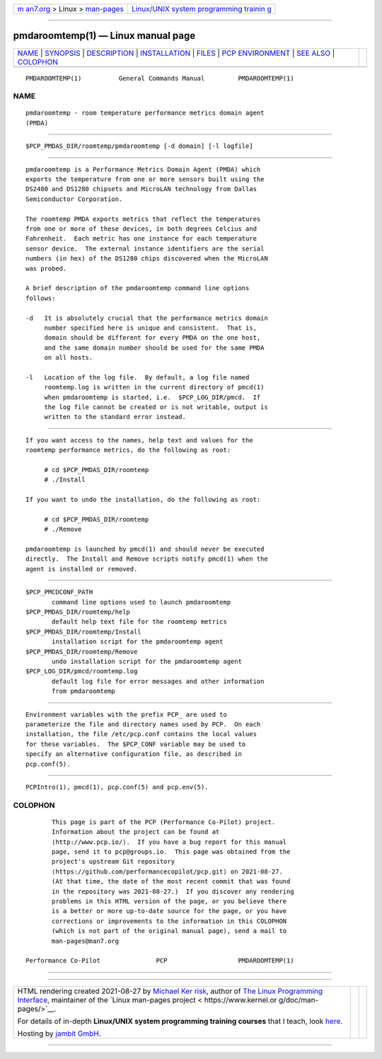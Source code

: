 .. container:: page-top

.. container:: nav-bar

   +----------------------------------+----------------------------------+
   | `m                               | `Linux/UNIX system programming   |
   | an7.org <../../../index.html>`__ | trainin                          |
   | > Linux >                        | g <http://man7.org/training/>`__ |
   | `man-pages <../index.html>`__    |                                  |
   +----------------------------------+----------------------------------+

--------------

pmdaroomtemp(1) — Linux manual page
===================================

+-----------------------------------+-----------------------------------+
| `NAME <#NAME>`__ \|               |                                   |
| `SYNOPSIS <#SYNOPSIS>`__ \|       |                                   |
| `DESCRIPTION <#DESCRIPTION>`__ \| |                                   |
| `INSTALLATION <#INSTALLATION>`__  |                                   |
| \| `FILES <#FILES>`__ \|          |                                   |
| `PCP                              |                                   |
| ENVIRONMENT <#PCP_ENVIRONMENT>`__ |                                   |
| \| `SEE ALSO <#SEE_ALSO>`__ \|    |                                   |
| `COLOPHON <#COLOPHON>`__          |                                   |
+-----------------------------------+-----------------------------------+
| .. container:: man-search-box     |                                   |
+-----------------------------------+-----------------------------------+

::

   PMDAROOMTEMP(1)          General Commands Manual         PMDAROOMTEMP(1)

NAME
-------------------------------------------------

::

          pmdaroomtemp - room temperature performance metrics domain agent
          (PMDA)


---------------------------------------------------------

::

          $PCP_PMDAS_DIR/roomtemp/pmdaroomtemp [-d domain] [-l logfile]


---------------------------------------------------------------

::

          pmdaroomtemp is a Performance Metrics Domain Agent (PMDA) which
          exports the temperature from one or more sensors built using the
          DS2480 and DS1280 chipsets and MicroLAN technology from Dallas
          Semiconductor Corporation.

          The roomtemp PMDA exports metrics that reflect the temperatures
          from one or more of these devices, in both degrees Celcius and
          Fahrenheit.  Each metric has one instance for each temperature
          sensor device.  The external instance identifiers are the serial
          numbers (in hex) of the DS1280 chips discovered when the MicroLAN
          was probed.

          A brief description of the pmdaroomtemp command line options
          follows:

          -d   It is absolutely crucial that the performance metrics domain
               number specified here is unique and consistent.  That is,
               domain should be different for every PMDA on the one host,
               and the same domain number should be used for the same PMDA
               on all hosts.

          -l   Location of the log file.  By default, a log file named
               roomtemp.log is written in the current directory of pmcd(1)
               when pmdaroomtemp is started, i.e.  $PCP_LOG_DIR/pmcd.  If
               the log file cannot be created or is not writable, output is
               written to the standard error instead.


-----------------------------------------------------------------

::

          If you want access to the names, help text and values for the
          roomtemp performance metrics, do the following as root:

               # cd $PCP_PMDAS_DIR/roomtemp
               # ./Install

          If you want to undo the installation, do the following as root:

               # cd $PCP_PMDAS_DIR/roomtemp
               # ./Remove

          pmdaroomtemp is launched by pmcd(1) and should never be executed
          directly.  The Install and Remove scripts notify pmcd(1) when the
          agent is installed or removed.


---------------------------------------------------

::

          $PCP_PMCDCONF_PATH
                 command line options used to launch pmdaroomtemp
          $PCP_PMDAS_DIR/roomtemp/help
                 default help text file for the roomtemp metrics
          $PCP_PMDAS_DIR/roomtemp/Install
                 installation script for the pmdaroomtemp agent
          $PCP_PMDAS_DIR/roomtemp/Remove
                 undo installation script for the pmdaroomtemp agent
          $PCP_LOG_DIR/pmcd/roomtemp.log
                 default log file for error messages and other information
                 from pmdaroomtemp


-----------------------------------------------------------------------

::

          Environment variables with the prefix PCP_ are used to
          parameterize the file and directory names used by PCP.  On each
          installation, the file /etc/pcp.conf contains the local values
          for these variables.  The $PCP_CONF variable may be used to
          specify an alternative configuration file, as described in
          pcp.conf(5).


---------------------------------------------------------

::

          PCPIntro(1), pmcd(1), pcp.conf(5) and pcp.env(5).

COLOPHON
---------------------------------------------------------

::

          This page is part of the PCP (Performance Co-Pilot) project.
          Information about the project can be found at 
          ⟨http://www.pcp.io/⟩.  If you have a bug report for this manual
          page, send it to pcp@groups.io.  This page was obtained from the
          project's upstream Git repository
          ⟨https://github.com/performancecopilot/pcp.git⟩ on 2021-08-27.
          (At that time, the date of the most recent commit that was found
          in the repository was 2021-08-27.)  If you discover any rendering
          problems in this HTML version of the page, or you believe there
          is a better or more up-to-date source for the page, or you have
          corrections or improvements to the information in this COLOPHON
          (which is not part of the original manual page), send a mail to
          man-pages@man7.org

   Performance Co-Pilot               PCP                   PMDAROOMTEMP(1)

--------------

--------------

.. container:: footer

   +-----------------------+-----------------------+-----------------------+
   | HTML rendering        |                       | |Cover of TLPI|       |
   | created 2021-08-27 by |                       |                       |
   | `Michael              |                       |                       |
   | Ker                   |                       |                       |
   | risk <https://man7.or |                       |                       |
   | g/mtk/index.html>`__, |                       |                       |
   | author of `The Linux  |                       |                       |
   | Programming           |                       |                       |
   | Interface <https:     |                       |                       |
   | //man7.org/tlpi/>`__, |                       |                       |
   | maintainer of the     |                       |                       |
   | `Linux man-pages      |                       |                       |
   | project <             |                       |                       |
   | https://www.kernel.or |                       |                       |
   | g/doc/man-pages/>`__. |                       |                       |
   |                       |                       |                       |
   | For details of        |                       |                       |
   | in-depth **Linux/UNIX |                       |                       |
   | system programming    |                       |                       |
   | training courses**    |                       |                       |
   | that I teach, look    |                       |                       |
   | `here <https://ma     |                       |                       |
   | n7.org/training/>`__. |                       |                       |
   |                       |                       |                       |
   | Hosting by `jambit    |                       |                       |
   | GmbH                  |                       |                       |
   | <https://www.jambit.c |                       |                       |
   | om/index_en.html>`__. |                       |                       |
   +-----------------------+-----------------------+-----------------------+

--------------

.. container:: statcounter

   |Web Analytics Made Easy - StatCounter|

.. |Cover of TLPI| image:: https://man7.org/tlpi/cover/TLPI-front-cover-vsmall.png
   :target: https://man7.org/tlpi/
.. |Web Analytics Made Easy - StatCounter| image:: https://c.statcounter.com/7422636/0/9b6714ff/1/
   :class: statcounter
   :target: https://statcounter.com/
